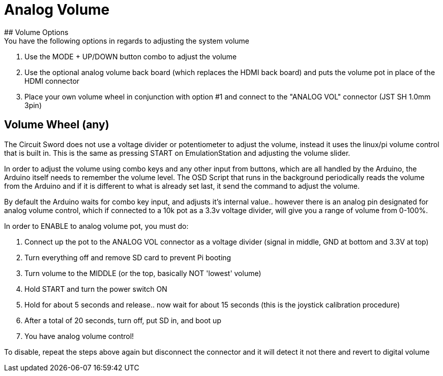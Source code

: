# Analog Volume
## Volume Options
You have the following options in regards to adjusting the system volume:

1. Use the MODE + UP/DOWN button combo to adjust the volume
2. Use the optional analog volume back board (which replaces the HDMI back board) and puts the volume pot in place of the HDMI connector
3. Place your own volume wheel in conjunction with option #1 and connect to the "ANALOG VOL" connector (JST SH 1.0mm 3pin)

## Volume Wheel (any)
The Circuit Sword does not use a voltage divider or potentiometer to adjust the volume, instead it uses the linux/pi volume control that is built in. This is the same as pressing START on EmulationStation and adjusting the volume slider.

In order to adjust the volume using combo keys and any other input from buttons, which are all handled by the Arduino, the Arduino itself needs to remember the volume level. The OSD Script that runs in the background periodically reads the volume from the Arduino and if it is different to what is already set last, it send the command to adjust the volume.

By default the Arduino waits for combo key input, and adjusts it's internal value.. however there is an analog pin designated for analog volume control, which if connected to a 10k pot as a 3.3v voltage divider, will give you a range of volume from 0-100%.

In order to ENABLE to analog volume pot, you must do:

1. Connect up the pot to the ANALOG VOL connector as a voltage divider (signal in middle, GND at bottom and 3.3V at top)
2. Turn everything off and remove SD card to prevent Pi booting
3. Turn volume to the MIDDLE (or the top, basically NOT 'lowest' volume)
4. Hold START and turn the power switch ON
5. Hold for about 5 seconds and release.. now wait for about 15 seconds (this is the joystick calibration procedure)
6. After a total of 20 seconds, turn off, put SD in, and boot up
7. You have analog volume control!

To disable, repeat the steps above again but disconnect the connector and it will detect it not there and revert to digital volume